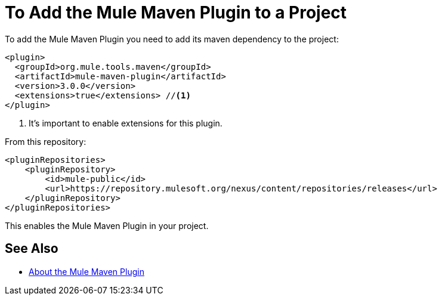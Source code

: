 = To Add the Mule Maven Plugin to a Project

To add the Mule Maven Plugin you need to add its maven dependency to the project:

[source,xml,linenums]
----
<plugin>
  <groupId>org.mule.tools.maven</groupId>
  <artifactId>mule-maven-plugin</artifactId>
  <version>3.0.0</version>
  <extensions>true</extensions> //<1>
</plugin>
----

<1> It's important to enable extensions for this plugin.

From this repository:

[source,xml,linenums]
----
<pluginRepositories>
    <pluginRepository>
        <id>mule-public</id>
        <url>https://repository.mulesoft.org/nexus/content/repositories/releases</url>
    </pluginRepository>
</pluginRepositories>
----

This enables the Mule Maven Plugin in your project.

== See Also

* link:mmp-concept[About the Mule Maven Plugin]
